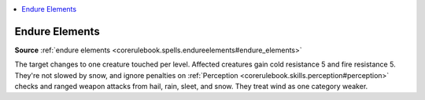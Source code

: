 
.. _`mythicadventures.mythicspells.endureelements`:

.. contents:: \ 

.. _`mythicadventures.mythicspells.endureelements#endure_elements_mythic`: `mythicadventures.mythicspells.endureelements#endure_elements`_

.. _`mythicadventures.mythicspells.endureelements#endure_elements`:

Endure Elements
================

\ **Source**\  :ref:`endure elements <corerulebook.spells.endureelements#endure_elements>`

The target changes to one creature touched per level. Affected creatures gain cold resistance 5 and fire resistance 5. They're not slowed by snow, and ignore penalties on :ref:`Perception <corerulebook.skills.perception#perception>`\  checks and ranged weapon attacks from hail, rain, sleet, and snow. They treat wind as one category weaker.
